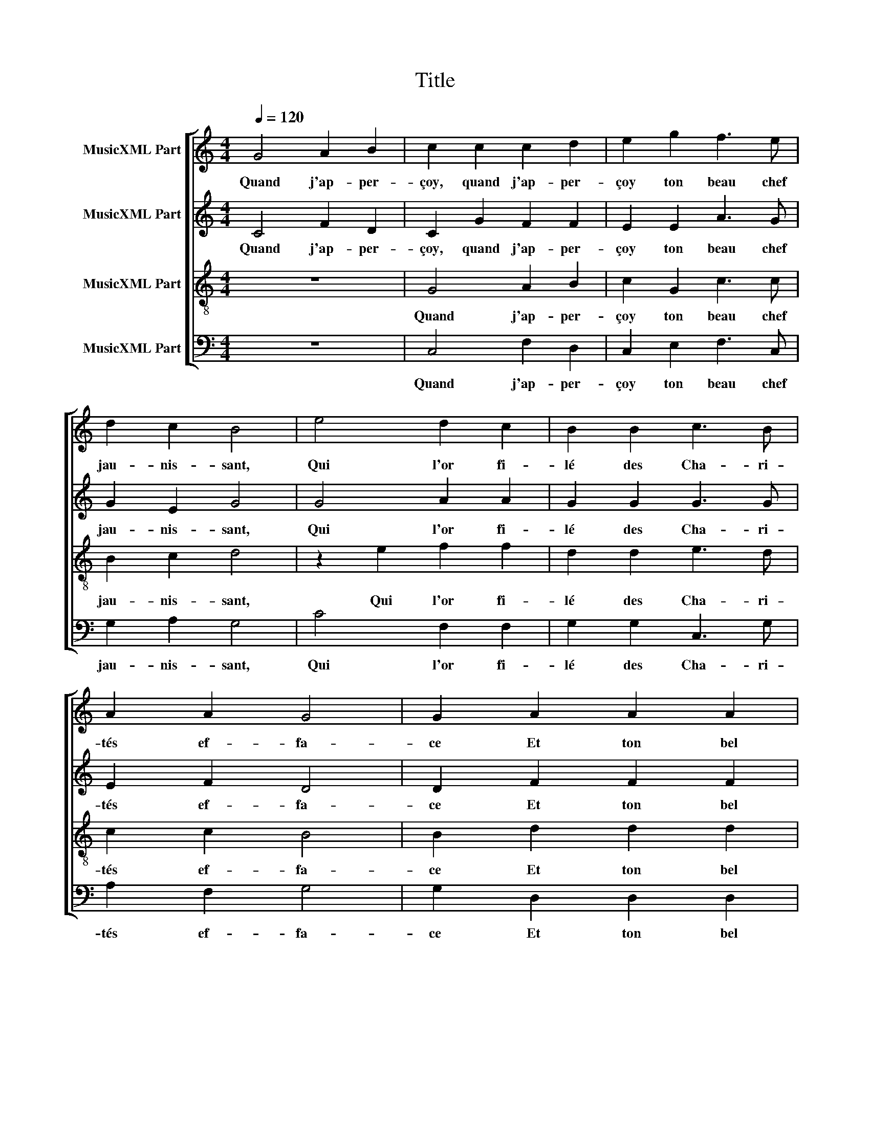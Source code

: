 X:1
T:Title
%%score [ 1 2 3 4 ]
L:1/8
Q:1/4=120
M:4/4
K:C
V:1 treble nm="MusicXML Part"
V:2 treble nm="MusicXML Part"
V:3 treble-8 nm="MusicXML Part"
V:4 bass nm="MusicXML Part"
V:1
 G4 A2 B2 | c2 c2 c2 d2 | e2 g2 f3 e | d2 c2 B4 | e4 d2 c2 | B2 B2 c3 B | A2 A2 G4 | G2 A2 A2 A2 | %8
w: Quand j'ap- per-|çoy, quand j'ap- per-|çoy ton beau chef|jau- nis- sant,|Qui l'or fi-|lé des Cha- ri-|tés ef- fa-|ce Et ton bel|
 cBcd e2 e2 | f2 e2 c2 d2 | e4 e2 c2 | c4 c4 | BABc d2 e2 | d2 c2 c2 B2 | c8 | G4 A2 B2 | %16
w: oeil * * * * qui|les as- tres sur-|pas- se Et|ton beau|teint * * * * chas-|te- ment rou- gis-|sant,|A front bais-|
 c2 c2 c2 d2 | e2 g2 f3 e | d2 c2 B4 | e4 d2 c2 | B2 B2 c3 B | A2 A2 G4 | G2 A2 A2 A2 | %23
w: sé, à front bais-|sé je pleu- re|gé- mis- sant|De quoy je|suis, par- don di-|gne de grâ-|ce. Sous l'hum- ble|
 cBcd e2 e2 | f2 e2 c2 d2 | e4 e2 c2 | c4 c4 | BABc d2 e2 | d2 c2 c2 B2 | c4 z2 G2- | G2 G2 A4 | %31
w: voix * * * * de|ma ry- me si|bas- se De|tes beau-|téz * * * * les|hon- neurs tra- his-|sant. Je|* con- noy|
 G8 | z2 g2 e2 e2 | d2 c2 d4 | e2 G2 c2 c2 | B2 B2 c3 B | A2 G2 FEFG | ABcB AG G2- | G2 ^F2 G4 | %39
w: bien|que je de-|vroy me tai-|re Ou mieux par-|ler, mais l'a- mou-|reux ul- cè- * * *||* * re|
 z2 c4 B2 | A4 G2 G2 | c2 c2 BA d2- | dc c4 B2 | c4 z2 c2- | c2 B2 A4 | G8 | z2 g2 e2 e2 | %47
w: Qui m'ard|le coeur, me|for- ce de * *|* * chan- *|ter Don-|* que, mon|Tout,|si di- gne-|
 d2 c2 d4 | e2 G2 c2 c2 | B2 B2 c3 B | A2 G2 FEFG | ABcB AG G2- | G2 ^F2 G4 | z2 c4 B2 | A4 G2 G2 | %55
w: ment je n'u-|se L'encre et la|voix à tes *|grâ- ces van- * * *||* * ter.|Non l'ou-|vrier, non, mais|
 c2 c2 B2 d2- | d2 c4 B2 | c2 c4 B2 | A4 G2 G2 | c2 c2 B2 d2- | dc c4 B2 | c8 |] %62
w: son des- tin ac-|* cu- *|se, Non l'ou-|vrier, non, mais|son des- tin ac-|* * cu- *|se.|
V:2
 C4 F2 D2 | C2 G2 F2 F2 | E2 E2 A3 G | G2 E2 G4 | G4 A2 A2 | G2 G2 G3 G | E2 F2 D4 | D2 F2 F2 F2 | %8
w: Quand j'ap- per-|çoy, quand j'ap- per-|çoy ton beau chef|jau- nis- sant,|Qui l'or fi-|lé des Cha- ri-|tés ef- fa-|ce Et ton bel|
 GFED C2 E2 | A2 G2 F2 F2 | E4 E2 A2 | A2 A2 G2 F2 | GFGA B2 cB | AG F2 G2 G2 | E8 | C4 F2 D2 | %16
w: oeil * * * * qui|les as- tres sur-|pas- se Et|ton beau teint *|* * * * * chas- *|te- * ment rou- gis-|sant,|A front bais-|
 C2 G2 F2 F2 | E2 E2 A3 G | G2 E2 G4 | G4 A2 A2 | G2 G2 G3 G | E2 F2 D4 | D2 F2 F2 F2 | %23
w: sé, à front bais-|sé je pleu- re|gé- mis- sant|De quoy je|suis, par- don di-|gne de grâ-|ce. Sous l'hum- ble|
 GFED C2 E2 | A2 G2 F2 F2 | E4 E2 A2 | A2 A2 G2 F2 | GFGA B2 cB | AG F2 G2 G2 | E8 | z2 E2 C2 D2 | %31
w: voix * * * * de|ma ry- me si|bas- se De|tes beau- * *|téz * * * * les *|hon- * neurs tra- his-|sant.|Je con- noy|
 E2 G2 E2 E2 | CB,CD EFGA | B2 c4 B2 | c2 C2 CDEF | G2 G2 E2 C2 | C2 C2 D2 D2 | EFGE F2 E2- | %38
w: bien que je de-|vroy * * * * * * *|me tai- *|re Ou mieux * par- *|ler, mais l'a- mou-|reux ul- * cè-||
 ED C4 B,2 | C2 G2 A2 G2 | E4 C2 CD | EF G4 A2- | A2 F2 G4 | E4 z2 G2- | G2 G2 E4 | E2 G2 E2 E2 | %46
w: |re Qui m'ard le|coeur, me for- *|* * * ce|* de chan-|ter Don-|* que, mon|Tout, si di- gne-|
 CB,CD EFGA | B2 c4 B2 | c2 C2 CE F2 | G2 G2 E2 C2- | C2 C2 D2 D2 | EFGE F2 E2- | ED C4 B,2 | %53
w: ment * * * * * * *|* je n'u-|se L'encre et * *|* la voix à|* tes grâ- ces|van- * * * * *||
 C2 G2 A2 G2 | E4 C2 CD | EF G4 A2 | G2 F2 G4 | E2 G2 A2 G2 | E4 C2 CD | EF G4 A2 | G2 F2 G4 | %61
w: ter. Non l'ou- vrier,|non, mais son *|* * * des-|tin ac- cu-|se, Non l'ou- vrier,|non, mais son *|* * * des-|tin ac- cu-|
 E8 |] %62
w: se.|
V:3
 z8 | G4 A2 B2 | c2 G2 c3 c | B2 c2 d4 | z2 e2 f2 f2 | d2 d2 e3 d | c2 c2 B4 | B2 d2 d2 d2 | %8
w: |Quand j'ap- per-|çoy ton beau chef|jau- nis- sant,|Qui l'or fi-|lé des Cha- ri-|tés ef- fa-|ce Et ton bel|
 edef g2 c2 | c2 c2 A2 B2 | c4 c2 c2 | f2 f2 e2 c2 | d2 B2 g3 f/e/ | fdcd- d d3 | c8 | z8 | %16
w: oeil * * * * qui|les as- tres sur-|pas- se Et|ton beau teint chas-|te- ment rou- * *|* * * * * gis-|sant,||
 G4 A2 B2 | c2 G2 c3 c | B2 c2 d4 | z2 e2 f2 f2 | d2 d2 e3 d | c2 c2 B4 | B2 d2 d2 d2 | %23
w: A front bais-|sé je pleu- re|gé- mis- sant|De quoy je|suis, par- don di-|gne de grâ-|ce. Sous l'hum- ble|
 edef g2 c2 | c2 c2 A2 B2 | c4 c2 c2 | f2 f2 e2 c2 | d2 B2 g3 f/e/ | fedc d2 d2 | c2 G4 G2 | %30
w: voix * * * * de|ma ry- me si|bas- se De|tes beau- téz les|hon- neurs tra- * *|* * * * * his-|sant. Je con-|
 c3 B AG A2 | B4 z2 g2 | e2 e2 cdef | g2 a2 g4 | g2 e4 c2 | d4 c4 | z2 G2 A2 A2 | c6 B2 | c4 d4 | %39
w: noy * * * *|bien que|je de- vroy * * *|* me tai-|re Ou mieux|par- ler,|mais l'a- mou-|reux ul-|cè- *|
 e2 e2 f2 d2 | c2 c2 edef | g2 e2 d2 f2- | fedc d4 | c4 z2 e2- | e2 d2 c4 | B4 z2 g2 | e2 e2 cdef | %47
w: re Qui m'ard le|coeur, me for- * * *|* ce de chan-||ter Don-|* que, mon|Tout, si|di- gne- ment * * *|
 g2 a2 g4 | g2 e4 c2 | d4 c4 | z2 G2 A4 | c6 B2 | c4 d4 | e2 e2 f2 d2 | c2 c2 edef | g2 e2 d2 f2 | %56
w: * je n'u-|se L'encre et|la voix|à tes|grâ- *|ces van-|ter. Non l'ou- vrier,|non, mais son * * *|* des- tin ac-|
 e2 dc d4 | c2 e2 f2 d2 | c2 c2 edef | g2 e2 d2 f2 | e2 dc d4 | c8 |] %62
w: cu- * * *|se, Non l'ou- vrier,|non, mais son * * *|* des- tin ac-|cu- * * *|se.|
V:4
 z8 | C,4 F,2 D,2 | C,2 E,2 F,3 C, | G,2 A,2 G,4 | C4 F,2 F,2 | G,2 G,2 C,3 G, | A,2 F,2 G,4 | %7
w: |Quand j'ap- per-|çoy ton beau chef|jau- nis- sant,|Qui l'or fi-|lé des Cha- ri-|tés ef- fa-|
 G,2 D,2 D,2 D,2 | C,2 C2 CB,A,G, | F,2 C,2 F,2 D,2 | C,4 C,2 F,2 | F,G,A,B, C2 A,2 | G,6 C,2 | %13
w: ce Et ton bel|oeil qui les * * *|* as- tres sur-|pas- se Et|ton * * * * beau|teint chas-|
 F,2 A,2 G,2 G,2 | C,8 | z8 | C,4 F,2 D,2 | C,2 E,2 F,3 C, | G,2 A,2 G,4 | C4 F,2 F,2 | %20
w: te- ment rou- gis-|sant,||A front bais-|sé je pleu- re|gé- mis- sant|De quoy je|
 G,2 G,2 C,3 G, | A,2 F,2 G,4 | G,2 D,2 D,2 D,2 | C,2 C2 CB,A,G, | F,2 C,2 F,2 D,2 | C,4 C,2 F,2 | %26
w: suis, par- don di-|gne de grâ-|ce. Sous l'hum- ble|voix de ma * * *|* ry- me si|bas- se De|
 F,G,A,B, C2 A,2 | G,6 C,2 | F,2 A,2 G,2 G,2 | C,4 z2 C,2- | C,2 C,2 F,4 | E,4 z4 | z8 | %33
w: tes * * * * beau-|téz les|hon- neurs tra- his-|sant. Je|* con- noy|bien.||
 z4 z2 G,2 | C4 A,4 | G,2 G,2 A,3 G, | F,2 E,2 D,4 | C,2 C,2 F,2 G,2 | A,2 A,2 G,4 | %39
w: Ou|mieux par-|ler, mais l'a- mou-|reux ul- cè-|re, mais l'a- mou-|reux ul- cè-|
 C,2 C,2 F,2 G,2 | A,G,A,B, C2 C,2 | C,D,E,F, G,2 F,2 | A,4 G,4 | C,4 z2 C,2- | C,2 G,2 A,4 | E,8 | %46
w: re, Qui m'ard le|coeur, * * * * me|for- * * * * ce|de chan-|ter Don-|* que, mon|Tout.|
 z8 | z4 z2 G,2 | C4 A,4 | G,2 G,2 A,3 G, | F,2 E,2 D,4 | C,2 C,2 F,2 G,2 | A,4 G,4 | %53
w: |L'encre|et la|voix, à tes grâ-|ces van- ter,|à tes grâ- *|ces van-|
 C,2 C,2 F,2 G,2 | A,G,A,B, C2 C,2 | C,D,E,F, G,2 F,2 | G,2 A,2 G,4 | C,2 C2 F,2 G,2 | %58
w: ter. Non l'ou- vrier,|non, * * * * mais|son * * * * des-|tin ac- cu-|se, Non l'ou- vrier,|
 A,G,A,B, C2 C,2 | C,D,E,F, G,2 F,2 | G,2 A,2 G,4 | C,8 |] %62
w: non, * * * * mais|son * * * * des-|tin ac- cu-|se.|

